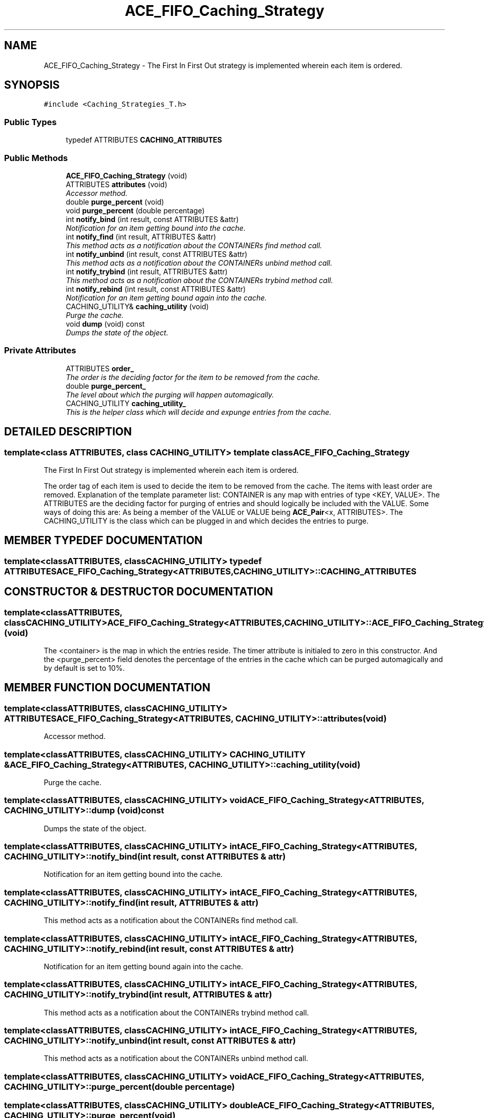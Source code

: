 .TH ACE_FIFO_Caching_Strategy 3 "5 Oct 2001" "ACE" \" -*- nroff -*-
.ad l
.nh
.SH NAME
ACE_FIFO_Caching_Strategy \- The First In First Out strategy is implemented wherein each item is ordered. 
.SH SYNOPSIS
.br
.PP
\fC#include <Caching_Strategies_T.h>\fR
.PP
.SS Public Types

.in +1c
.ti -1c
.RI "typedef ATTRIBUTES \fBCACHING_ATTRIBUTES\fR"
.br
.in -1c
.SS Public Methods

.in +1c
.ti -1c
.RI "\fBACE_FIFO_Caching_Strategy\fR (void)"
.br
.ti -1c
.RI "ATTRIBUTES \fBattributes\fR (void)"
.br
.RI "\fIAccessor method.\fR"
.ti -1c
.RI "double \fBpurge_percent\fR (void)"
.br
.ti -1c
.RI "void \fBpurge_percent\fR (double percentage)"
.br
.ti -1c
.RI "int \fBnotify_bind\fR (int result, const ATTRIBUTES &attr)"
.br
.RI "\fINotification for an item getting bound into the cache.\fR"
.ti -1c
.RI "int \fBnotify_find\fR (int result, ATTRIBUTES &attr)"
.br
.RI "\fIThis method acts as a notification about the CONTAINERs find method call.\fR"
.ti -1c
.RI "int \fBnotify_unbind\fR (int result, const ATTRIBUTES &attr)"
.br
.RI "\fIThis method acts as a notification about the CONTAINERs unbind method call.\fR"
.ti -1c
.RI "int \fBnotify_trybind\fR (int result, ATTRIBUTES &attr)"
.br
.RI "\fIThis method acts as a notification about the CONTAINERs trybind method call.\fR"
.ti -1c
.RI "int \fBnotify_rebind\fR (int result, const ATTRIBUTES &attr)"
.br
.RI "\fINotification for an item getting bound again into the cache.\fR"
.ti -1c
.RI "CACHING_UTILITY& \fBcaching_utility\fR (void)"
.br
.RI "\fIPurge the cache.\fR"
.ti -1c
.RI "void \fBdump\fR (void) const"
.br
.RI "\fIDumps the state of the object.\fR"
.in -1c
.SS Private Attributes

.in +1c
.ti -1c
.RI "ATTRIBUTES \fBorder_\fR"
.br
.RI "\fIThe order is the deciding factor for the item to be removed from the cache.\fR"
.ti -1c
.RI "double \fBpurge_percent_\fR"
.br
.RI "\fIThe level about which the purging will happen automagically.\fR"
.ti -1c
.RI "CACHING_UTILITY \fBcaching_utility_\fR"
.br
.RI "\fIThis is the helper class which will decide and expunge entries from the cache.\fR"
.in -1c
.SH DETAILED DESCRIPTION
.PP 

.SS template<class ATTRIBUTES, class CACHING_UTILITY>  template class ACE_FIFO_Caching_Strategy
The First In First Out strategy is implemented wherein each item is ordered.
.PP
.PP
 The order tag of each item is used to decide the item to be removed from the cache. The items with least order are removed. Explanation of the template parameter list: CONTAINER is any map with entries of type <KEY, VALUE>. The ATTRIBUTES are the deciding factor for purging of entries and should logically be included with the VALUE. Some ways of doing this are: As being a member of the VALUE or VALUE being \fBACE_Pair\fR<x, ATTRIBUTES>. The CACHING_UTILITY is the class which can be plugged in and which decides the entries to purge. 
.PP
.SH MEMBER TYPEDEF DOCUMENTATION
.PP 
.SS template<classATTRIBUTES, classCACHING_UTILITY> typedef ATTRIBUTES ACE_FIFO_Caching_Strategy<ATTRIBUTES, CACHING_UTILITY>::CACHING_ATTRIBUTES
.PP
.SH CONSTRUCTOR & DESTRUCTOR DOCUMENTATION
.PP 
.SS template<classATTRIBUTES, classCACHING_UTILITY> ACE_FIFO_Caching_Strategy<ATTRIBUTES, CACHING_UTILITY>::ACE_FIFO_Caching_Strategy<ATTRIBUTES, CACHING_UTILITY> (void)
.PP
The <container> is the map in which the entries reside. The timer attribute is initialed to zero in this constructor. And the <purge_percent> field denotes the percentage of the entries in the cache which can be purged automagically and by default is set to 10%. 
.SH MEMBER FUNCTION DOCUMENTATION
.PP 
.SS template<classATTRIBUTES, classCACHING_UTILITY> ATTRIBUTES ACE_FIFO_Caching_Strategy<ATTRIBUTES, CACHING_UTILITY>::attributes (void)
.PP
Accessor method.
.PP
.SS template<classATTRIBUTES, classCACHING_UTILITY> CACHING_UTILITY & ACE_FIFO_Caching_Strategy<ATTRIBUTES, CACHING_UTILITY>::caching_utility (void)
.PP
Purge the cache.
.PP
.SS template<classATTRIBUTES, classCACHING_UTILITY> void ACE_FIFO_Caching_Strategy<ATTRIBUTES, CACHING_UTILITY>::dump (void) const
.PP
Dumps the state of the object.
.PP
.SS template<classATTRIBUTES, classCACHING_UTILITY> int ACE_FIFO_Caching_Strategy<ATTRIBUTES, CACHING_UTILITY>::notify_bind (int result, const ATTRIBUTES & attr)
.PP
Notification for an item getting bound into the cache.
.PP
.SS template<classATTRIBUTES, classCACHING_UTILITY> int ACE_FIFO_Caching_Strategy<ATTRIBUTES, CACHING_UTILITY>::notify_find (int result, ATTRIBUTES & attr)
.PP
This method acts as a notification about the CONTAINERs find method call.
.PP
.SS template<classATTRIBUTES, classCACHING_UTILITY> int ACE_FIFO_Caching_Strategy<ATTRIBUTES, CACHING_UTILITY>::notify_rebind (int result, const ATTRIBUTES & attr)
.PP
Notification for an item getting bound again into the cache.
.PP
.SS template<classATTRIBUTES, classCACHING_UTILITY> int ACE_FIFO_Caching_Strategy<ATTRIBUTES, CACHING_UTILITY>::notify_trybind (int result, ATTRIBUTES & attr)
.PP
This method acts as a notification about the CONTAINERs trybind method call.
.PP
.SS template<classATTRIBUTES, classCACHING_UTILITY> int ACE_FIFO_Caching_Strategy<ATTRIBUTES, CACHING_UTILITY>::notify_unbind (int result, const ATTRIBUTES & attr)
.PP
This method acts as a notification about the CONTAINERs unbind method call.
.PP
.SS template<classATTRIBUTES, classCACHING_UTILITY> void ACE_FIFO_Caching_Strategy<ATTRIBUTES, CACHING_UTILITY>::purge_percent (double percentage)
.PP
.SS template<classATTRIBUTES, classCACHING_UTILITY> double ACE_FIFO_Caching_Strategy<ATTRIBUTES, CACHING_UTILITY>::purge_percent (void)
.PP
.SH MEMBER DATA DOCUMENTATION
.PP 
.SS template<classATTRIBUTES, classCACHING_UTILITY> CACHING_UTILITY ACE_FIFO_Caching_Strategy<ATTRIBUTES, CACHING_UTILITY>::caching_utility_\fC [private]\fR
.PP
This is the helper class which will decide and expunge entries from the cache.
.PP
.SS template<classATTRIBUTES, classCACHING_UTILITY> ATTRIBUTES ACE_FIFO_Caching_Strategy<ATTRIBUTES, CACHING_UTILITY>::order_\fC [private]\fR
.PP
The order is the deciding factor for the item to be removed from the cache.
.PP
.SS template<classATTRIBUTES, classCACHING_UTILITY> double ACE_FIFO_Caching_Strategy<ATTRIBUTES, CACHING_UTILITY>::purge_percent_\fC [private]\fR
.PP
The level about which the purging will happen automagically.
.PP


.SH AUTHOR
.PP 
Generated automatically by Doxygen for ACE from the source code.